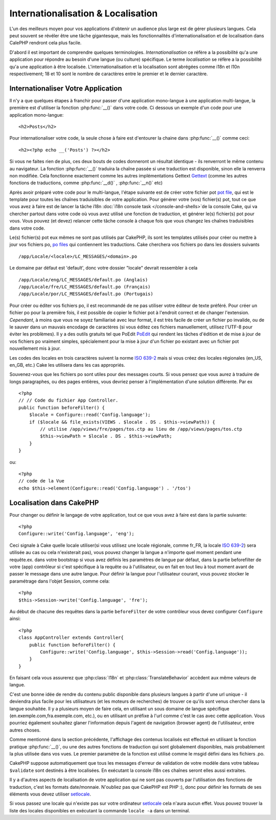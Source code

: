Internationalisation & Localisation
###################################

L'un des meilleurs moyen pour vos applications d'obtenir
un audience plus large est de gérer plusieurs langues.
Cela peut souvent se révéler être une tâche gigantesque,
mais les fonctionnalités d'internationalisation et de
localisation dans CalePHP rendront cela plus facile.

D'abord il est important de comprendre quelques terminologies.
*Internationalisation* ce réfère a la possibilité qu'a une
application pour répondre au besoin d'une langue (ou culture) 
spécifique.
Le terme *localisation* se réfère  a la possibilité qu'a une
application à être localisée. L'internationalisation et la 
localisation sont abrégées comme i18n et l10n respectivement;
18 et 10 sont le nombre de caractères entre le premier et le
dernier caractère.

Internationaliser Votre Application
===================================

Il n'y a que quelques étapes à franchir pour passer d'une application
mono-langue à une application multi-langue, la première est 
d'utiliser la fonction :php:func:`__()` dans votre code.
Ci dessous un exemple d'un code pour une application mono-langue::

    <h2>Posts</h2>

Pour internationaliser votre code, la seule chose à faire est d'entourer
la chaine dans :php:func:`__()` comme ceci::

    <h2><?php echo __('Posts') ?></h2>

Si vous ne faites rien de plus, ces deux bouts de codes donneront 
un résultat identique - ils renverront le même contenu au navigateur. 
La fonction :php:func:`__()` traduira la chaîne passée si une 
traduction est disponible, sinon elle la renverra non modifiée. 
Cela fonctionne exactement comme les autres implémentations Gettext 
`Gettext <http://en.wikipedia.org/wiki/Gettext>`_
(comme les autres fonctions de traductions, comme 
:php:func:`__d()` , :php:func:`__n()` etc)

Après avoir préparé votre code pour le multi-langue, l'étape suivante 
est de créer votre fichier pot 
`pot file <http://en.wikipedia.org/wiki/Gettext>`_, 
qui est le template pour toutes les chaînes traduisibles de votre 
application. Pour générer votre (vos) fichier(s) pot, tout ce que 
vous avez à faire est de lancer la tâche i18n 
:doc:`i18n console task </console-and-shells>`de la console Cake,
qui va chercher partout dans votre code où vous avez utilisé une 
fonction de traduction, et générer le(s) fichier(s) pot pour vous. 
Vous pouvez (et devez) relancer cette tâche console à chaque fois 
que vous changez les chaînes traduisibles dans votre code.

Le(s) fichier(s) pot eux mêmes ne sont pas utilisés par CakePHP, 
ils sont les templates utilisés pour créer ou mettre à jour vos 
fichiers po, `po files <http://en.wikipedia.org/wiki/Gettext>`_
qui contiennent les traductions. 
Cake cherchera vos fichiers po dans les dossiers suivants ::

    /app/Locale/<locale>/LC_MESSAGES/<domain>.po

Le domaine par défaut est 'default', donc votre dossier "locale" 
devrait ressembler à cela ::

    /app/Locale/eng/LC_MESSAGES/default.po (Anglais)   
    /app/Locale/fre/LC_MESSAGES/default.po (Français)   
    /app/Locale/por/LC_MESSAGES/default.po (Portugais) 

Pour créer ou éditer vos fichiers po, il est recommandé de ne pas 
utiliser votre éditeur de texte préféré. Pour créer un fichier po 
pour la première fois, il est possible de copier le fichier pot à 
l'endroit correct et de changer l'extension. *Cependant*, à moins 
que vous ne soyez familiarisé avec leur format, il est très facile 
de créer un fichier po invalide, ou de le sauver dans un mauvais 
encodage de caractères (si vous éditez ces fichiers manuellement, 
utilisez l'UTF-8 pour éviter les problèmes). Il y a des outils 
gratuits tel que PoEdit `PoEdit <http://www.poedit.net>`_ qui 
rendent les tâches d'édition et de mise à jour de vos fichiers po 
vraiment simples, spécialement pour la mise à jour d'un fichier po 
existant avec un fichier pot nouvellement mis à jour.

Les codes des locales en trois caractères suivent la norme 
`ISO 639-2 <http://www.loc.gov/standards/iso639-2/php/code_list.php>`_
mais si vous créez des locales régionales (en\_US, en\_GB, etc.) 
Cake les utilisera dans les cas appropriés.

Souvenez-vous que les fichiers po sont utiles pour des messages courts. 
Si vous pensez que vous aurez à traduire de longs paragraphes, 
ou des pages entières, vous devriez penser à l'implémentation 
d'une solution différente. Par ex ::


    <?php
    // // Code du fichier App Controller.
    public function beforeFilter() {
        $locale = Configure::read('Config.language');
        if ($locale && file_exists(VIEWS . $locale . DS . $this->viewPath)) {
            // utilise /app/views/fre/pages/tos.ctp au lieu de /app/views/pages/tos.ctp
            $this->viewPath = $locale . DS . $this->viewPath;
        }
    }

ou::

    <?php
    // code de la Vue
    echo $this->element(Configure::read('Config.language') . '/tos')


Localisation dans CakePHP
=========================

Pour changer ou définir le langage de votre application, tout ce que
vous avez à faire est dans la partie suivante::


    <?php
    Configure::write('Config.language', 'eng'); 

Ceci signale à Cake quelle locale utiliser(si vous utilisez une locale régionale,
comme fr\_FR, la locale 
`ISO 639-2 <http://www.loc.gov/standards/iso639-2/php/code_list.php>`_) sera 
utilisée au cas ou cela n'existerait pas), vous pouvez changer la langue
a n'importe quel moment pendant une requête.ex. dans votre bootstrap
si vous avez définis les paramètres de langue par défaut, dans la partie 
beforefilter de votre (app) contrôleur si c'est spécifique à la requête ou
à l'utilisateur, ou en fait en tout lieu à tout moment avant de passer le
message dans une autre langue. Pour définir la langue pour l'utilisateur
courant, vous pouvez stocker le paramétrage dans l'objet Session, comme cela::


    <?php
    $this->Session->write('Config.language', 'fre');

Au début de chacune des requêtes dans la partie ``beforeFilter`` de votre
contrôleur vous devez configurer ``Configure`` ainsi::


    <?php
    class AppController extends Controller{
        public function beforeFilter() {
            Configure::write('Config.language', $this->Session->read('Config.language'));
        }
    }

En faisant cela vous assurerez que :php:class:`I18n` et
:php:class:`TranslateBehavior` accèdent aux même valeurs
de langue.

C'est une bonne idée de rendre du contenu public disponible dans 
plusieurs langues à partir d'une url unique - il deviendra plus
facile pour les utilisateurs (et les moteurs de recherches) de trouver
ce qu'ils sont venus chercher dans la langue souhaitée.
Il y a plusieurs moyen de faire cela, en utilisant un sous
domaine de langue spécifique (en.exemple.com,fra.exemple.com, etc.),
ou en utilisant un préfixe à l'url comme c'est le cas avec cette 
application. Vous pourriez également souhaitez glaner l'information
depuis l'agent de navigation (browser agent) de l'utilisateur, entre
autres choses. 

Comme mentionné dans la section précédente, l'affichage des contenus
localisés est effectué en utilisant la fonction pratique
:php:func:`__()`, ou une des autres fonctions  de traduction qui sont
globalement disponibles, mais probablement la plus utilisée dans vos
vues. Le premier paramètre de la fonction est utilisé comme le
msgid défini dans les fichiers .po.

CakePHP suppose automatiquement que tous les messages d'erreur de 
validation de votre modèle dans votre tableau ``$validate`` sont 
destinés à être localisées.
En exécutant la console i18n ces chaînes seront elles aussi
extraites.

Il y a d'autres aspects de localisation de votre application qui
ne sont pas couverts par l'utilisation des fonctions de traduction,
c'est les formats date/monnaie. N'oubliez pas que CakePHP est PHP :),
donc pour définir les formats de ses éléments vous devez utiliser
`setlocale <http://www.php.net/setlocale>`_.

Si vous passez une locale qui n'existe pas sur votre ordinateur
`setlocale <http://www.php.net/setlocale>`_ cela n'aura aucun effet.
Vous pouvez trouver la liste des locales disponibles en exécutant 
la commande ``locale -a`` dans un terminal.



.. meta::
    :title lang=en: Internationalization & Localization
    :keywords lang=en: internationalization localization,internationalization and localization,localization features,language application,gettext,l10n,daunting task,adaptation,pot,i18n,audience,translation,languages
